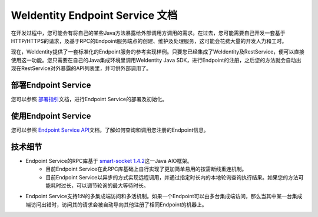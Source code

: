 
.. _weidentity-endpoint:

WeIdentity Endpoint Service 文档
=================================

在开发过程中，您可能会有将自己的某些Java方法暴露给外部调用方调用的需求。在过去，您可能需要自己开发一套基于HTTP/HTTPS的请求，及基于RPC的Endpoint服务端点的创建、维护及处理服务，这可能会花费大量的开发人力和工时。

现在，WeIdentity提供了一套标准化的Endpoint服务的参考实现样例。只要您已经集成了WeIdentity及RestService，便可以直接使用这一功能。您只需要在自己的Java集成环境里调用WeIdentity Java SDK，进行Endpoint的注册，之后您的方法就会自动出现在RestService对外暴露的API列表里，并可供外部调用了。

部署Endpoint Service
-----------------------

您可以参照 \ `部署指引 <./weidentity-endpoint-deploy.html>`_\ 文档，进行Endpoint Service的部署及初始化。

使用Endpoint Service
-----------------------------

您可以参照 \ `Endpoint Service API <./weidentity-endpoint-deploy.html>`_\ 文档，了解如何查询和调用您注册的Endpoint信息。

技术细节
--------------

- Endpoint Service的RPC库基于 \ `smart-socket 1.4.2 <https://gitee.com/smartboot/smart-socket>`_\ 这一Java AIO框架。
    - 目前Endpoint Service在此RPC库基础上自行实现了更加简单易用的按需断线重连机制。
    - 目前Endpoint Service以异步的方式实现远程调用，并通过指定时长内的本地轮询查询执行结果。如果您的方法可能耗时过长，可以调节轮询的最大等待时长。
- Endpoint Service支持1:N的多集成端访问和多活机制。如果一个Endpoint可以由多台集成端访问，那么当其中某一台集成端访问出错时，访问其的请求会被自动导向其他注册了相同Endpoint的机器上。